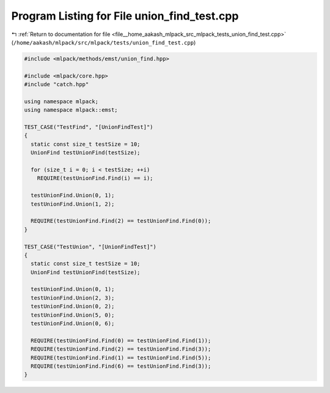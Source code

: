 
.. _program_listing_file__home_aakash_mlpack_src_mlpack_tests_union_find_test.cpp:

Program Listing for File union_find_test.cpp
============================================

|exhale_lsh| :ref:`Return to documentation for file <file__home_aakash_mlpack_src_mlpack_tests_union_find_test.cpp>` (``/home/aakash/mlpack/src/mlpack/tests/union_find_test.cpp``)

.. |exhale_lsh| unicode:: U+021B0 .. UPWARDS ARROW WITH TIP LEFTWARDS

.. code-block:: cpp

   
   #include <mlpack/methods/emst/union_find.hpp>
   
   #include <mlpack/core.hpp>
   #include "catch.hpp"
   
   using namespace mlpack;
   using namespace mlpack::emst;
   
   TEST_CASE("TestFind", "[UnionFindTest]")
   {
     static const size_t testSize = 10;
     UnionFind testUnionFind(testSize);
   
     for (size_t i = 0; i < testSize; ++i)
       REQUIRE(testUnionFind.Find(i) == i);
   
     testUnionFind.Union(0, 1);
     testUnionFind.Union(1, 2);
   
     REQUIRE(testUnionFind.Find(2) == testUnionFind.Find(0));
   }
   
   TEST_CASE("TestUnion", "[UnionFindTest]")
   {
     static const size_t testSize = 10;
     UnionFind testUnionFind(testSize);
   
     testUnionFind.Union(0, 1);
     testUnionFind.Union(2, 3);
     testUnionFind.Union(0, 2);
     testUnionFind.Union(5, 0);
     testUnionFind.Union(0, 6);
   
     REQUIRE(testUnionFind.Find(0) == testUnionFind.Find(1));
     REQUIRE(testUnionFind.Find(2) == testUnionFind.Find(3));
     REQUIRE(testUnionFind.Find(1) == testUnionFind.Find(5));
     REQUIRE(testUnionFind.Find(6) == testUnionFind.Find(3));
   }
